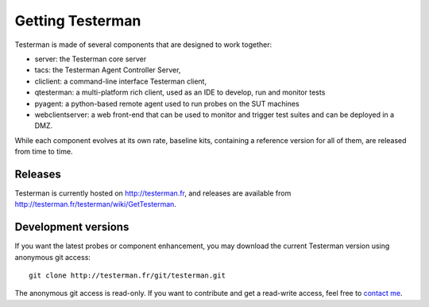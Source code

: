 Getting Testerman
=================

Testerman is made of several components that are designed to work
together:

- server: the Testerman core server
- tacs: the Testerman Agent Controller Server,
- cliclient: a command-line interface Testerman client,
- qtesterman: a multi-platform rich client, used as an IDE to
  develop, run and monitor tests
- pyagent: a python-based remote agent used to run probes on the SUT machines
- webclientserver: a web front-end that can be used to monitor and trigger test suites and can be
  deployed in a DMZ.

While each component evolves at its own rate, baseline kits, containing
a reference version for all of them, are released from time to time.

Releases
--------

Testerman is currently hosted on http://testerman.fr, and
releases are available from http://testerman.fr/testerman/wiki/GetTesterman.

Development versions
--------------------

If you want the latest probes or component enhancement, you may download the current Testerman version using anonymous git
access:

::

    git clone http://testerman.fr/git/testerman.git

The anonymous git access is read-only. If you want to contribute and get
a read-write access, feel free to `contact me <About>`__.

